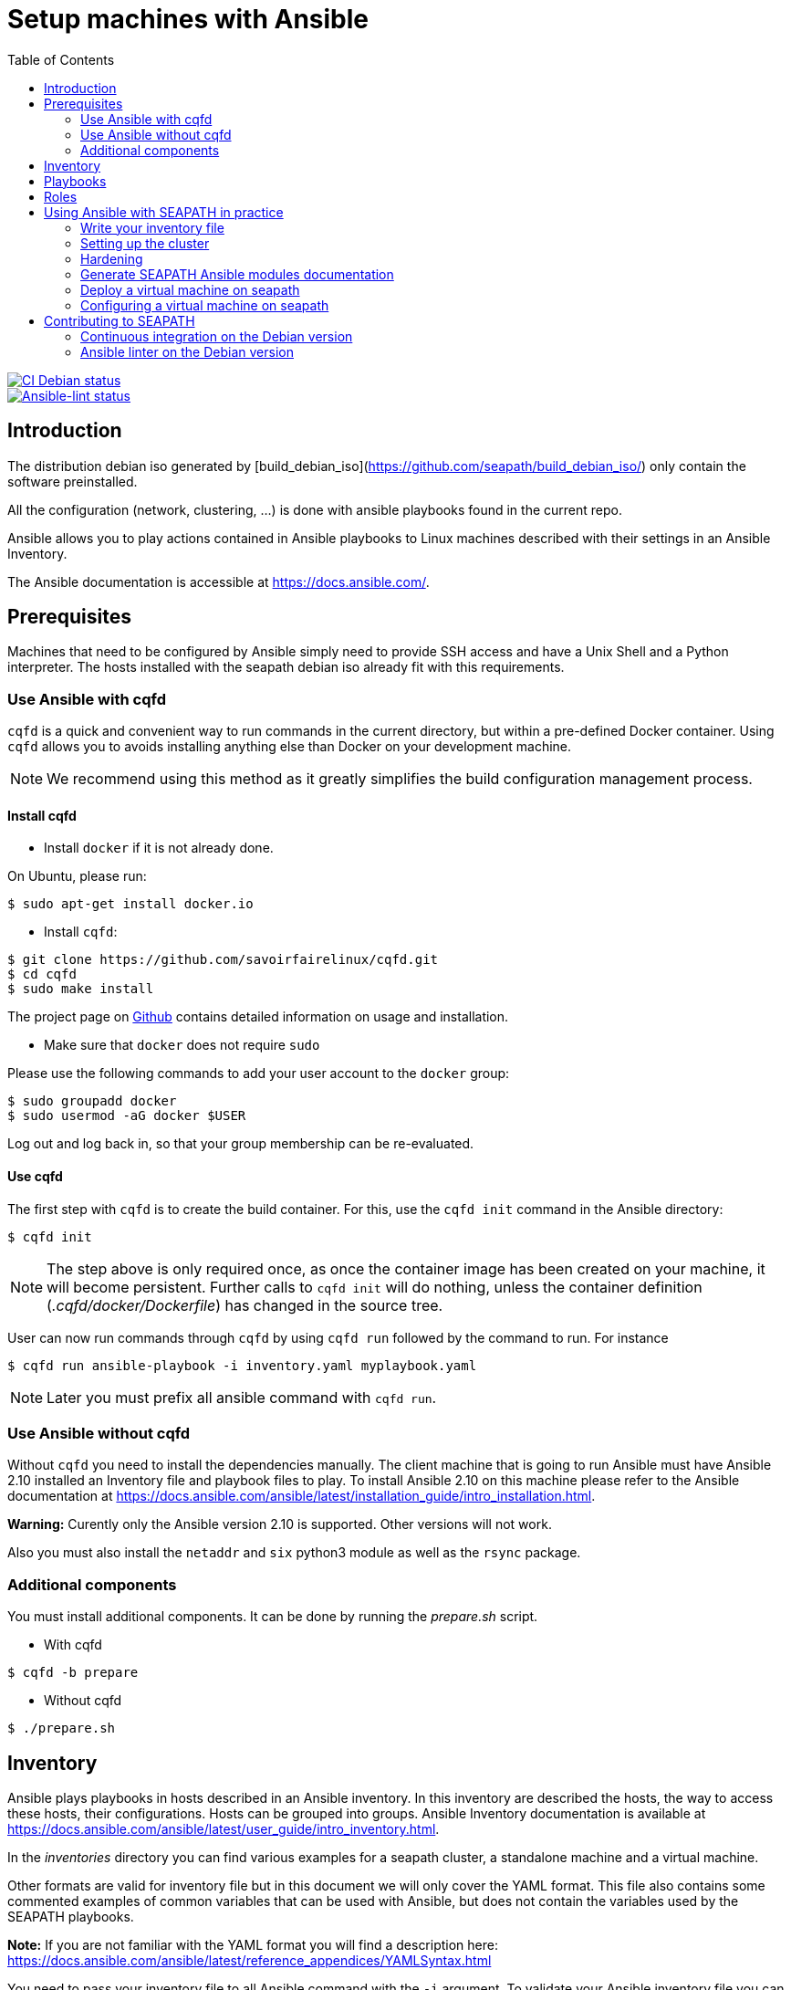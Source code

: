 // Copyright (C) 2020, RTE (http://www.rte-france.com)
// SPDX-License-Identifier: CC-BY-4.0

Setup machines with Ansible
===========================
:toc:
:sectnumlevels: 1

image::https://github.com/seapath/ansible/actions/workflows/ci-debian.yml/badge.svg["CI Debian status", link=https://github.com/seapath/ansible/actions/workflows/ci-debian.yml]
image::https://github.com/seapath/ansible/actions/workflows/ansible-lint.yml/badge.svg["Ansible-lint status", link=https://github.com/seapath/ansible/actions/workflows/ansible-lint.yml]

== Introduction

The distribution debian iso generated by [build_debian_iso](https://github.com/seapath/build_debian_iso/) only contain the software preinstalled.

All the configuration (network, clustering, ...) is done with ansible playbooks found in the current repo.

Ansible allows you to play actions contained in Ansible playbooks to Linux
machines described with their settings in an Ansible Inventory.

The Ansible documentation is accessible at https://docs.ansible.com/.

== Prerequisites

Machines that need to be configured by Ansible simply need to provide SSH access
and have a Unix Shell and a Python interpreter. The hosts installed with the seapath debian iso already fit with
this requirements.

=== Use Ansible with cqfd

`cqfd` is a quick and convenient way to run commands in the current directory,
but within a pre-defined Docker container. Using `cqfd` allows you to avoids
installing anything else than Docker on your development machine.

NOTE: We recommend using this method as it greatly simplifies the build
configuration management process.

==== Install cqfd

* Install `docker` if it is not already done.

On Ubuntu, please run:

  $ sudo apt-get install docker.io

* Install `cqfd`:

```
$ git clone https://github.com/savoirfairelinux/cqfd.git
$ cd cqfd
$ sudo make install
```

The project page on https://github.com/savoirfairelinux/cqfd[Github] contains
detailed information on usage and installation.

* Make sure that `docker` does not require `sudo`

Please use the following commands to add your user account to the `docker`
group:

```
$ sudo groupadd docker
$ sudo usermod -aG docker $USER
```

Log out and log back in, so that your group membership can be re-evaluated.

==== Use cqfd

The first step with `cqfd` is to create the build container. For this, use the
`cqfd init` command in the Ansible directory:

  $ cqfd init

NOTE: The step above is only required once, as once the container image has been
created on your machine, it will become persistent. Further calls to `cqfd init`
will do nothing, unless the container definition (_.cqfd/docker/Dockerfile_) has
changed in the source tree.

User can now run commands through `cqfd` by using `cqfd run` followed by the
command to run. For instance

  $ cqfd run ansible-playbook -i inventory.yaml myplaybook.yaml

NOTE: Later you must prefix all ansible command with `cqfd run`.

=== Use Ansible without cqfd

Without `cqfd` you need to install the dependencies manually.
The client machine that is going to run Ansible must have Ansible 2.10 installed
an Inventory file and playbook files to play. To install Ansible 2.10 on this
machine please refer to the Ansible documentation at
https://docs.ansible.com/ansible/latest/installation_guide/intro_installation.html.

*Warning:* Curently only the Ansible version 2.10 is supported. Other versions
will not work.

Also you must also install the `netaddr` and `six` python3 module as well as the `rsync` package.

=== Additional components

You must install additional components. It can be done by running the
_prepare.sh_ script.

* With cqfd

```
$ cqfd -b prepare
```
* Without cqfd

```
$ ./prepare.sh
```

== Inventory

Ansible plays playbooks in hosts described in an Ansible inventory.
In this inventory are described the hosts, the way to access these hosts,
their configurations. Hosts can be grouped into groups.
Ansible Inventory documentation is available at
https://docs.ansible.com/ansible/latest/user_guide/intro_inventory.html.

In the _inventories_ directory you can find various examples for a seapath
cluster, a standalone machine and a virtual machine.

Other formats are valid for inventory file but in this document we will only
cover the YAML format. This file also contains some commented examples of common
variables that can be used with Ansible, but does not contain the variables used
by the SEAPATH playbooks.

*Note:* If you are not familiar with the YAML format you will find a description
here: https://docs.ansible.com/ansible/latest/reference_appendices/YAMLSyntax.html

You need to pass your inventory file to all Ansible command with the `-i`
argument. To validate your Ansible inventory file you can use the
`ansible-inventory` command with `--list` argument.
For instance if your Ansible file is _cluster.yaml_:

 $ ansible-inventory -i cluster.yaml --list

An Ansible inventory file respects a hierarchy. Ansible actions can be later
applied to all hosts included in this level. All level can have *hosts* and
*vars* (variables).
The top level is *all*. *hosts* defined here are ungrouped and *vars* are
globals.
If you defined a *children* entry in *all* you can define a group.
For instance:

[source,yaml]
----
all:
    hosts:
        host1:
    vars:
        my_global_var: variable_content
    children:
        group1:
            hosts:
                host2:
                host3:
            vars:
                my_group1_scope_variable: variable_content
        group2:
            hosts:
                host4:
                    my_host_variable: variable_content
----

Once you have an Ansible inventory you can test host connexion with the ping
module:

 $ ansible -i cluster.yaml all -m ping

Like all Ansible commands you need to specify your inventory file with the `-i`
argument, the host or group to apply the action.
For instance here we use the module ping with the `-m ping` argument.

To check all host in *group1*:

 $ ansible -i cluster.yaml group1 -m ping

To check only *host3*:

 $ ansible -i cluster.yaml host3 -m ping

In the _inventories_ folder there is also another inventory example:
_seapath_cluster_definitio_example.yaml_. This example adds the variables with their
descriptions used by the SEAPATH playbooks. This inventory file should be used
as a starting point for writing your inventory file.

== Playbooks

Playbooks are files that will contain the actions to be performed by Ansible.
For more information about playbooks, see the Ansible documentation:
https://docs.ansible.com/ansible/2.9/user_guide/playbooks.html.
Ready-to-use playbooks are provided in this repository. Playbooks performing
specific actions such as importing a disk will have to be written by you,
referring if necessary to the playbook examples in the _examples/playbooks_
folder.

== Roles

To make writing playbooks easier and simpler, Ansible has set up roles that
allow you to group playbooks that can be reused later in other playbooks.

The playbooks useful for this project can be found in the _roles_ folder. Each
role contains a _README_ file describing its use.

Calling a role in a playbook is done as in the example below:

[source,yaml]
----
- hosts: hypervisors
  vars:
     - disk_name: disk
     - action: check
  roles:
     - seapath_manage_disks
----

For more information about roles see:
https://docs.ansible.com/ansible/2.9/user_guide/playbooks_reuse_roles.html

== Using Ansible with SEAPATH in practice

=== Write your inventory file

Before you can start using playbooks to configure and manage your SEAPATH
cluster you need to write the inventory file describing your cluster. To do
this you can rely on the example files in the link:inventories[inventories] folder (see  link:inventories/README.md[inventories README.md] for more details).

You can place your own inventory file in the link:inventories[inventories] folder provided for this
purpose.

In the rest of the document we will consider that the cluster inventory file
will be called _cluster_inventory.yaml_ and that the network topology inventory is called networktopology_inventory.yaml_ and will both be placed in the _inventories_ folder.

=== Setting up the cluster

To set up the cluster you can use the playbook _cluster_setup_debian.yaml_ which
regroups the other playbooks.

To launch the playbook _cluster_setup_debian.yaml_ use the following command:

 $ ansible-playbook -i inventories/cluster_inventory.yaml -i inventories/networktopology_inventory.yaml --skip-tags "package-install" --limit cluster_machines playbooks/cluster_setup_debian.yaml

Or if you use `cqfd`:

 $ cqfd run ansible-playbook -i inventories/cluster_inventory.yaml -i inventories/networktopology_inventory.yaml --skip-tags "package-install" --limit cluster_machines playbooks/cluster_setup_debian.yaml

The --skip-tags "package-install" is there for ceph-ansible no to try to install packages (they are already installed and if your host has no internet connection, it will make the playbook fail).

The --limit cluster_machines is there not to take into account the guests or standalone machines in the inventory.

=== Hardening ===

SEAPATH cluster security can be improved by running the Hardening playbook
_playbooks/cluster_setup_hardened_debian.yaml_.

To launch the playbook _cluster_setup_hardened_debian.yaml_ use the following command:

 $ ansible-playbook -i inventories/cluster_inventory.yaml -i inventories/networktopology_inventory.yaml playbooks/cluster_setup_hardened_debian.yaml

Or if you use `cqfd`:

 $ cqfd run ansible-playbook -i inventories/cluster_inventory.yaml -i inventories/networktopology_inventory.yaml playbooks/cluster_setup_hardened_debian.yaml


=== Generate SEAPATH Ansible modules documentation

The SEAPATH Ansible modules documentation can be generated using the command:

 $ cqfd -b module_documentation

The generated documentation is in HTML format and can be found in
_module_documentation/index.html_.


=== Deploy a virtual machine on seapath

A basic virtual machine for SEAPATH based on debian can be created using the https://github.com/seapath/build_debian_iso#build-a-virtual-machine-image[build_debian_iso] repository.

To deploy this machine on the cluster, follow these steps :
- Place the generated qcow2 file in the `vm_images` directory with the name `guest.qcow2`.
- Create an inventory describing your virtual machines. Follow the example `inventories/seapath_vm_definition_example.yml`
- Call the playbook `playbooks/deploy_vms_cluster.yaml`

 $ ansible-playbook -i inventories/cluster_inventory.yaml -i inventories/vm_inventory.yaml playbooks/deploy_vms_cluster.yaml

Or if you use `cqfd`:

 $ cqfd run ansible-playbook -i inventories/cluster_inventory.yaml -i inventories/vm_inventory.yaml playbooks/deploy_vms_cluster.yaml

=== Configuring a virtual machine on seapath

The deployed virtual machine doesn't contains all the configuration of the SEAPATH project. It needs to be configured and hardened.

Launch the configuration with the command:

 $ ansible-playbook -i inventories/cluster_inventory.yaml -i inventories/vm_inventory.yaml playbooks/cluster_setup_debian.yaml --limit VMs

and the hardening with the command:

 $ ansible-playbook -i inventories/cluster_inventory.yaml -i inventories/vm_inventory.yaml playbooks/cluster_setup_hardened_debian.yaml --limit VMs

If you use `cqfd`, you can launch these commands :

 $ cqfd run ansible-playbook -i inventories/cluster_inventory.yaml -i inventories/vm_inventory.yaml playbooks/cluster_setup_debian.yaml --limit VMs
 $ cqfd run ansible-playbook -i inventories/cluster_inventory.yaml -i inventories/vm_inventory.yaml playbooks/cluster_setup_hardened_debian.yaml --limit VMs

Don't forget the `--limit VMs` at the end of the line, this word allow to target only the VM and not the physical machines.
The physical machines are already configured at this time so we want the configuration to apply only to the VM.

== Contributing to SEAPATH

=== Continuous integration on the Debian version

A CI is actually running on the debian-main branch. If you want to contribute to the project, this CI will launch your code to configure a cluster and run all non regression tests.

After opening your pull request, the CI is visible as a Github Action on the conversation page. A link to a test report is given in the step "Upload test report". All tests must pass for the pull request to be merged.

For more information please see :

* https://wiki.lfenergy.org/display/SEAP/Continuous+integration+on+SEAPATH[The Wiki] for a user oriented guide.
* https://github.com/seapath/ci[The CI repository] for technical implementation.

=== Ansible linter on the Debian version

Ansible-lint is run on every pull request toward the debian-main branch. Some rules are ignored, they can be found in the https://github.com/seapath/ci/blob/main/ansible-lint.conf[configuration file] on the https://github.com/seapath/ci[CI repository].
